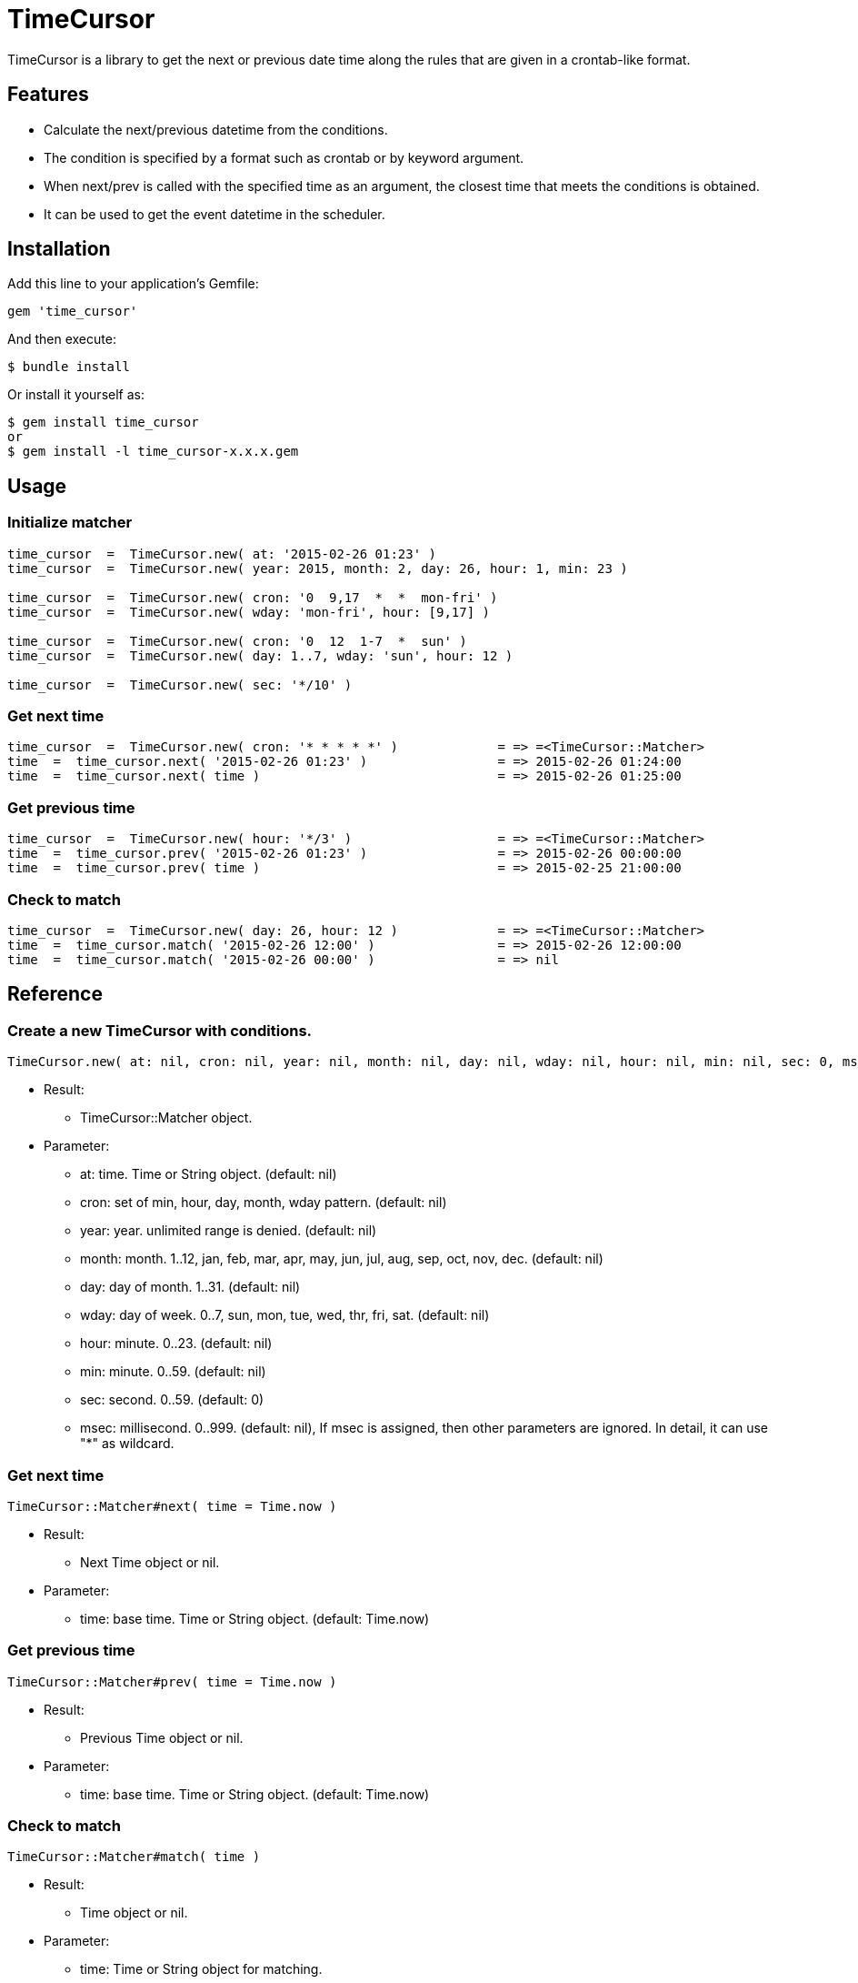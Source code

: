 = TimeCursor

TimeCursor is a library to get the next or previous date time along the rules that are given in a crontab-like format.

== Features

* Calculate the next/previous datetime from the conditions.
* The condition is specified by a format such as crontab or by keyword argument.
* When next/prev is called with the specified time as an argument, 
  the closest time that meets the conditions is obtained.
* It can be used to get the event datetime in the scheduler.

== Installation

Add this line to your application's Gemfile:

[source,ruby]
----
gem 'time_cursor'
----

And then execute:

    $ bundle install

Or install it yourself as:

    $ gem install time_cursor
    or
    $ gem install -l time_cursor-x.x.x.gem

== Usage

=== Initialize matcher

[source,ruby]
----
time_cursor  =  TimeCursor.new( at: '2015-02-26 01:23' )
time_cursor  =  TimeCursor.new( year: 2015, month: 2, day: 26, hour: 1, min: 23 )

time_cursor  =  TimeCursor.new( cron: '0  9,17  *  *  mon-fri' )
time_cursor  =  TimeCursor.new( wday: 'mon-fri', hour: [9,17] )

time_cursor  =  TimeCursor.new( cron: '0  12  1-7  *  sun' )
time_cursor  =  TimeCursor.new( day: 1..7, wday: 'sun', hour: 12 )

time_cursor  =  TimeCursor.new( sec: '*/10' )
----

=== Get next time

[source,ruby]
----
time_cursor  =  TimeCursor.new( cron: '* * * * *' )             = => =<TimeCursor::Matcher>
time  =  time_cursor.next( '2015-02-26 01:23' )                 = => 2015-02-26 01:24:00
time  =  time_cursor.next( time )                               = => 2015-02-26 01:25:00
----

=== Get previous time

[source,ruby]
----
time_cursor  =  TimeCursor.new( hour: '*/3' )                   = => =<TimeCursor::Matcher>
time  =  time_cursor.prev( '2015-02-26 01:23' )                 = => 2015-02-26 00:00:00
time  =  time_cursor.prev( time )                               = => 2015-02-25 21:00:00
----

=== Check to match

[source,ruby]
----
time_cursor  =  TimeCursor.new( day: 26, hour: 12 )             = => =<TimeCursor::Matcher>
time  =  time_cursor.match( '2015-02-26 12:00' )                = => 2015-02-26 12:00:00
time  =  time_cursor.match( '2015-02-26 00:00' )                = => nil
----

== Reference

=== Create a new TimeCursor with conditions.

[source,ruby]
----
TimeCursor.new( at: nil, cron: nil, year: nil, month: nil, day: nil, wday: nil, hour: nil, min: nil, sec: 0, msec: nil )
----

* Result:
  ** TimeCursor::Matcher object.

* Parameter:
  ** at:  time. Time or String object. (default: nil)
  ** cron:  set of min, hour, day, month, wday pattern. (default: nil)
  ** year:  year. unlimited range is denied. (default: nil)
  ** month:  month. 1..12, jan, feb, mar, apr, may, jun, jul, aug, sep, oct, nov, dec. (default: nil)
  ** day:  day of month. 1..31. (default: nil)
  ** wday:  day of week. 0..7, sun, mon, tue, wed, thr, fri, sat. (default: nil)
  ** hour:  minute. 0..23. (default: nil)
  ** min:  minute. 0..59. (default: nil)
  ** sec:  second. 0..59. (default: 0)
  ** msec:  millisecond. 0..999. (default: nil), If msec is assigned, then other parameters are ignored.
    In detail, it can use "*" as wildcard.

=== Get next time

[source,ruby]
----
TimeCursor::Matcher#next( time = Time.now )
----

* Result:
  ** Next Time object or nil.

* Parameter:
  ** time:  base time. Time or String object. (default: Time.now)

=== Get previous time

[source,ruby]
----
TimeCursor::Matcher#prev( time = Time.now )
----

* Result:
  ** Previous Time object or nil.

* Parameter:
  ** time:  base time. Time or String object. (default: Time.now)

=== Check to match

[source,ruby]
----
TimeCursor::Matcher#match( time )
----

* Result:
  ** Time object or nil.

* Parameter:
  ** time:  Time or String object for matching.

== Caution

Because it is calculated in local time, it does not work as expected when switching to daylight saving time.

== Contributing

Bug reports and pull requests are welcome on GitHub at https://github.com/arimay/time_cursor. 

== License

The gem is available as open source under the terms of the http://opensource.org/licenses/MIT[MIT License].

Copyright (c) ARIMA Yasuhiro <arima.yasuhiro@gmail.com>
